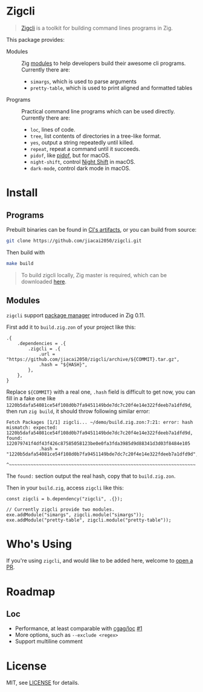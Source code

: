 #+DATE: 2023-10-21T12:09:48+0800
#+LASTMOD: 2023-11-10T21:49:29+0800
#+TYPE: docs

* Zigcli
[[https://github.com/jiacai2050/zigcli/stargazers][https://img.shields.io/github/stars/jiacai2050/zigcli.svg]]
[[https://github.com/jiacai2050/zigcli/blob/main/LICENSE][https://img.shields.io/github/license/jiacai2050/zigcli.svg]]
[[https://github.com/jiacai2050/loc/actions/workflows/CI.yml][https://github.com/jiacai2050/loc/actions/workflows/CI.yml/badge.svg]]
[[https://github.com/jiacai2050/loc/actions/workflows/binary.yml][https://github.com/jiacai2050/loc/actions/workflows/binary.yml/badge.svg]]

#+begin_quote
[[/][Zigcli]] is a toolkit for building command lines programs in Zig.
#+end_quote

This package provides:
- Modules :: Zig [[https://ziglang.org/download/0.11.0/release-notes.html#Package-Management][modules]] to help developers build their awesome cli programs. Currently there are:
  - =simargs=, which is used to parse arguments
  - =pretty-table=, which is used to print aligned and formatted tables

- Programs :: Practical command line programs which can be used directly. Currently there are:
  - =loc=, lines of code.
  - =tree=, list contents of directories in a tree-like format.
  - =yes=, output a string repeatedly until killed.
  - =repeat=, repeat a command until it succeeds.
  - =pidof=, like [[https://man7.org/linux/man-pages/man1/pidof.1.html][pidof]], but for macOS.
  - =night-shift=, control [[https://support.apple.com/guide/mac-help/use-night-shift-mchl97bc676d/mac][Night Shift]] in macOS.
  - =dark-mode=, control dark mode in macOS.

* Install
** Programs
Prebuilt binaries can be found in [[https://github.com/jiacai2050/loc/actions/workflows/binary.yml][CI's artifacts]], or you can build from source:
#+begin_src bash
git clone https://github.com/jiacai2050/zigcli.git
#+end_src
Then build with
#+begin_src bash
make build
#+end_src

#+begin_quote
To build zigcli locally, Zig master is required, which can be downloaded [[https://ziglang.org/download/][here]].
#+end_quote

** Modules
=zigcli= support [[https://ziglang.org/download/0.11.0/release-notes.html#Package-Management][package manager]] introduced in Zig 0.11.

First add it to =build.zig.zon= of your project like this:
#+begin_src zig
.{
    .dependencies = .{
        .zigcli = .{
            .url = "https://github.com/jiacai2050/zigcli/archive/${COMMIT}.tar.gz",
            .hash = "${HASH}",
        },
    },
}
#+end_src
Replace =${COMMIT}= with a real one, =.hash= field is difficult to get now, you can fill in a fake one like =1220b5dafa54081ce54f108d0b7fa9451149bde7dc7c20f4e14e322fdeeb7a1dfd9d=, then run =zig build=, it should throw following similar error:
#+begin_example
Fetch Packages [1/1] zigcli... ~/demo/build.zig.zon:7:21: error: hash mismatch: expected: 1220b5dafa54081ce54f108d0b7fa9451149bde7dc7c20f4e14e322fdeeb7a1dfd9d, found: 122079741f4df43f426c87585058123be0e0fa3fda3985d9d88341d3d03f8484e105
            .hash = "1220b5dafa54081ce54f108d0b7fa9451149bde7dc7c20f4e14e322fdeeb7a1dfd9d",
                    ^~~~~~~~~~~~~~~~~~~~~~~~~~~~~~~~~~~~~~~~~~~~~~~~~~~~~~~~~~~~~~~~~~~~~~
#+end_example

The =found:= section output the real hash, copy that to =build.zig.zon=.

Then in your =build.zig=, access =zigcli= like this:
#+begin_src zig
const zigcli = b.dependency("zigcli", .{});

// Currently zigcli provide two modules.
exe.addModule("simargs", zigcli.module("simargs"));
exe.addModule("pretty-table", zigcli.module("pretty-table"));
#+end_src

* Who's Using
If you're using =zigcli=, and would like to be added here, welcome to [[https://github.com/jiacai2050/zigcli/pulls][open a PR]].

* Roadmap
** Loc
- Performance, at least comparable with [[https://github.com/cgag/loc][cgag/loc]] [[https://github.com/jiacai2050/loc/issues/1][#1]]
- More options, such as =--exclude <regex>=
- Support multiline comment
* License
MIT, see [[https://github.com/jiacai2050/zigcli/blob/main/LICENSE][LICENSE]] for details.
